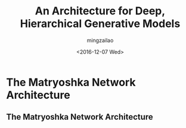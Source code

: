 #+TITLE:     An Architecture for Deep, Hierarchical Generative Models
#+AUTHOR:    mingzailao
#+EMAIL:     mingzailao@126.com
#+DATE:      <2016-12-07 Wed>
#+KEYWORDS:  Deep Learning
#+LANGUAGE:  en

#+STARTUP: beamer
#+STARTUP: oddeven
#+LaTeX_CLASS: beamer
#+LaTeX_CLASS_OPTIONS: [bigger]

#+BEAMER_THEME: Madrid
#+OPTIONS:   H:2 toc:t
#+SELECT_TAGS: export
#+EXCLUDE_TAGS: noexport
#+COLUMNS: %20ITEM %13BEAMER_env(Env) %6BEAMER_envargs(Args) %4BEAMER_col(Col) %7BEAMER_extra(Extra)

* The Matryoshka Network Architecture
** The Matryoshka Network Architecture

